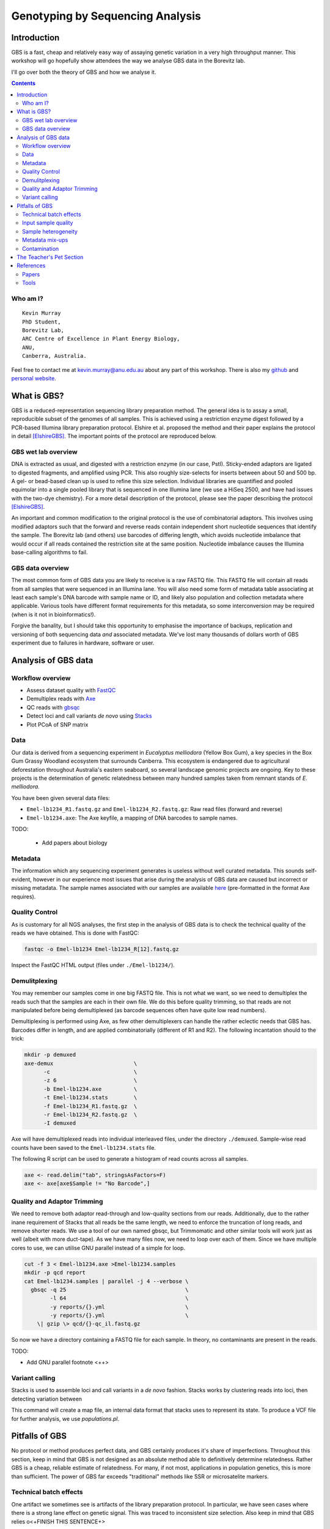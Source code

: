=================================
Genotyping by Sequencing Analysis
=================================


Introduction
============

GBS is a fast, cheap and relatively easy way of assaying genetic variation in a
very high throughput manner. This workshop will go hopefully show attendees
the way we analyse GBS data in the Borevitz lab.

I'll go over both the theory of GBS and how we analyse it.

.. contents::


Who am I?
---------


::

    Kevin Murray
    PhD Student,
    Borevitz Lab,
    ARC Centre of Excellence in Plant Energy Biology,
    ANU,
    Canberra, Australia.

Feel free to contact me at kevin.murray@anu.edu.au about any part of this
workshop. There is also my `github <https://github.com/kdmurray91>`_ and
`personal website <https://kdmurray.id.au/>`_.



What is GBS?
============

GBS is a reduced-representation sequencing library preparation method. The
general idea is to assay a small, reproducible subset of the genomes of all
samples. This is achieved using a restriction enzyme digest followed by a
PCR-based Illumina library preparation protocol. Elshire et al. proposed the
method and their paper explains the protocol in detail [ElshireGBS]_. The
important points of the protocol are reproduced below.


GBS wet lab overview
--------------------

DNA is extracted as usual, and digested with a restriction enzyme (in our case,
PstI). Sticky-ended adaptors are ligated to digested fragments, and amplified
using PCR. This also roughly size-selects for inserts between about 50 and 500
bp. A gel- or bead-based clean up is used to refine this size selection.
Individual libraries are quantified and pooled equimolar into a single pooled
library that is sequenced in one Illumina lane (we use a HiSeq 2500, and have
had issues with the two-dye chemistry). For a more detail description of the
protocol, please see the paper describing the protocol [ElshireGBS]_.

An important and common modification to the original protocol is the use of
combinatorial adaptors. This involves using modified adaptors such that the
forward and reverse reads contain independent short nucleotide sequences that
identify the sample. The Borevitz lab (and others) use barcodes of differing
length, which avoids nucleotide imbalance that would occur if all reads
contained the restriction site at the same position. Nucleotide imbalance
causes the Illumina base-calling algorithms to fail.


GBS data overview
-----------------

The most common form of GBS data you are likely to receive is a raw FASTQ file.
This FASTQ file will contain all reads from all samples that were sequenced in
an Illumina lane. You will also need some form of metadata table associating at
least each sample's DNA barcode with sample name or ID, and likely also
population and collection metadata where applicable. Various tools have
different format requirements for this metadata, so some interconversion may be
required (when is it not in bioinformatics!).

Forgive the banality, but I should take this opportunity to emphasise the
importance of backups, replication and versioning of both sequencing data *and*
associated metadata. We've lost many thousands of dollars worth of GBS
experiment due to failures in hardware, software or user.




Analysis of GBS data
====================

Workflow overview
-----------------

- Assess dataset quality with FastQC_
- Demultiplex reads with Axe_
- QC reads with gbsqc_
- Detect loci and call variants *de novo* using Stacks_
- Plot PCoA of SNP matrix

Data
----

Our data is derived from a sequencing experiment in *Eucalyptus melliodora*
(Yellow Box Gum), a key species in the Box Gum Grassy Woodland ecosystem that
surrounds Canberra. This ecosystem is endangered due to agricultural
deforestation throughout Australia's eastern seaboard, so several landscape
genomic projects are ongoing. Key to these projects is the determination of
genetic relatedness between many hundred samples taken from remnant stands of
*E. melliodora*.

You have been given several data files:

- ``Emel-lb1234_R1.fastq.gz`` and ``Emel-lb1234_R2.fastq.gz``: Raw read files
  (forward and reverse)
- ``Emel-lb1234.axe``: The Axe keyfile, a mapping of DNA barcodes to sample
  names.

TODO:

 - Add papers about biology

Metadata
--------

The information which any sequencing experiment generates is useless without
well curated metadata. This sounds self-evident, however in our experience most
issues that arise during the analysis of GBS data are caused but incorrect or
missing metadata. The sample names associated with our samples are available
`here </samples.axe>`_  (pre-formatted in the format Axe requires).


Quality Control
---------------

As is customary for all NGS analyses, the first step in the analysis of GBS
data is to check the technical quality of the reads we have obtained. This is
done with FastQC:

.. code-block:: shell

  fastqc -o Emel-lb1234 Emel-lb1234_R[12].fastq.gz

Inspect the FastQC HTML output (files under ``./Emel-lb1234/``).


Demulitplexing
--------------

You may remember our samples come in one big FASTQ file. This is not what we
want, so we need to demultiplex the reads such that the samples are each in
their own file. We do this before quality trimming, so that reads are not
manipulated before being demultiplexed (as barcode sequences often have quite
low read numbers).

Demultiplexing is performed using Axe, as few other demultiplexers can handle
the rather eclectic needs that GBS has. Barcodes differ in length, and are
applied combinatorially (different of R1 and R2). The following incantation
should to the trick:

.. code-block:: shell

  mkdir -p demuxed
  axe-demux                         \
        -c                          \
        -z 6                        \
        -b Emel-lb1234.axe          \
        -t Emel-lb1234.stats        \
        -f Emel-lb1234_R1.fastq.gz  \
        -r Emel-lb1234_R2.fastq.gz  \
        -I demuxed

Axe will have demultiplexed reads into individual interleaved files, under the
directory ``./demuxed``. Sample-wise read counts have been saved to the
``Emel-lb1234.stats`` file.

The following R script can be used to generate a histogram of read counts
across all samples.

.. code-block:: shell

  axe <- read.delim("tab", stringsAsFactors=F)
  axe <- axe[axe$Sample != "No Barcode",]


Quality and Adaptor Trimming
----------------------------

We need to remove both adaptor read-through and low-quality sections from our
reads. Additionally, due to the rather inane requirement of Stacks that all
reads be the same length, we need to enforce the truncation of long reads, and
remove shorter reads. We use a tool of our own named gbsqc, but Trimmomatic and
other similar tools will work just as well (albeit with more duct-tape). As we
have many files now, we need to loop over each of them. Since we have multiple
cores to use, we can utilise GNU parallel instead of a simple for loop.

.. code-block:: shell

  cut -f 3 < Emel-lb1234.axe >Emel-lb1234.samples
  mkdir -p qcd report
  cat Emel-lb1234.samples | parallel -j 4 --verbose \
    gbsqc -q 25                                     \
          -l 64                                     \
          -y reports/{}.yml                         \
          -y reports/{}.yml                         \
      \| gzip \> qcd/{}-qc_il.fastq.gz


So now we have a directory containing a FASTQ file for each sample. In theory,
no contaminants are present in the reads.


TODO:

- Add GNU parallel footnote <++>


Variant calling
---------------

Stacks is used to assemble loci and call variants in a *de novo* fashion.
Stacks works by clustering reads into loci, then detecting variation between


This command will create a map file, an internal data format that stacks uses
to represent its state. To produce a VCF file for further analysis, we use
`populations.pl`.



Pitfalls of GBS
===============

No protocol or method produces perfect data, and GBS certainly produces it's
share of imperfections. Throughout this section, keep in mind that GBS is not
designed as an absolute method able to definitively determine relatedness.
Rather GBS is a cheap, reliable estimate of relatedness. For many, if not most,
applications in population genetics, this is more than sufficient. The power
of GBS far exceeds "traditional" methods like SSR or microsatelite markers.


Technical batch effects
-----------------------

One artifact we sometimes see is artifacts of the library preparation protocol.
In particular, we have seen cases where there is a strong lane effect on
genetic signal. This was traced to inconsistent size selection. Also keep in
mind that GBS relies o<+FINISH THIS SENTENCE+>


Input sample quality
--------------------

Input DNA quality can have a significant effect on the quality of results.
Partially degraded DNA will form libraries of poor quality or low complexity,
and can lead to systematic effects if sample quality is confounded with
biologically significant variables (which it often is).


Sample heterogeneity
--------------------

Frequently the concentration of DNA in individual libraries is too low to
reliably quantitiate. This can lead to quite variable coverage between samples,
that in turn can cause inaccuracies in the calculation of relatedness. The best
course of action in such a situation is simply to drop samples with too few
reads. The exact definition of "too few" is debatable, but we frequently use
500,000 reads as a hard cut off, and sometimes raise this to 1 million. Any
other choice is probably equally valid and equally arbitrary.

It is worth bearing this advice in mind as early as possible in the planning of
GBS experiments. GBS is a high throughput method, and samples fail at greater
frequency than other methods. If you have samples that are particularly
important, please consider sequencing them in at least duplicate. This is
especially true if your important samples are of lower quality (which they
often are).


Metadata mix-ups
----------------

This is not at all GBS specific, but as previously mentioned metadata is key to
the interpretation of any GBS dataset.  <++FINISH THIS+>


Contamination
-------------

As is the case for most *de novo* algorithms, there is an implicit assumption
that all reads come from the same individual. However biology can sometimes get
in the road of this reasonable assumption, particularly in plant species with
endo- or exophytic microorgansims. We have seen cases where up to 20% of reads
and a similar percentage of assembled loci come from fungal or bacterial
endosymbionts of *Eucalyptus*. This is not limited to plant species, there are
many organisms with similar microorgansimal communities.

If your samples are know or suspected to contain genetic material from other
species, it may be worth using taxonomic read classification tools such as
Kraken to partition reads into target and non-target species after QC, and
proceed with loci assembly and variant calling only with target species reads.
An alternative is to use BLAST or similar tools to taxonomically classify the
assembled loci, and exclude any non-target species' loci from the VCF file
before any post-analysis.



The Teacher's Pet Section
=========================

If you've managed to blaze through all the above, or are super-bored on the
way home, here are some extra things to try.

<+FILL IN OR REMOVE THIS SECTION+>

References
==========

Papers
------

.. [ElshireGBS]  Elshire RJ et al. (2011) **A Robust, Simple
    Genotyping-by-Sequencing (GBS) Approach for High Diversity Species.** *PLoS
    ONE* doi:`10.1371/journal.pone.0019379
    <https://dx.doi.org/10.1371/journal.pone.0019379>`_

Tools
-----

.. _FastQC: http://www.bioinformatics.babraham.ac.uk/projects/fastqc/
.. _Axe: https://github.com/kdmurray91/axe
.. _gbsqc: https://github.com/kdmurray91/libqcpp
.. _Stacks: http://catchenlab.life.illinois.edu/stacks/

